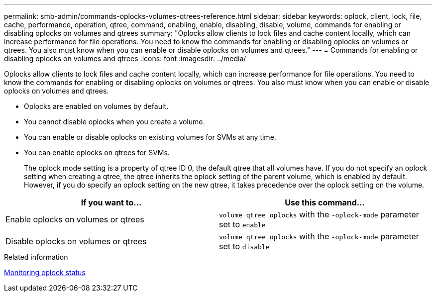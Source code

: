 ---
permalink: smb-admin/commands-oplocks-volumes-qtrees-reference.html
sidebar: sidebar
keywords: oplock, client, lock, file, cache, performance, operation, qtree, command, enabling, enable, disabling, disable, volume, commands for enabling or disabling oplocks on volumes and qtrees
summary: "Oplocks allow clients to lock files and cache content locally, which can increase performance for file operations. You need to know the commands for enabling or disabling oplocks on volumes or qtrees. You also must know when you can enable or disable oplocks on volumes and qtrees."
---
= Commands for enabling or disabling oplocks on volumes and qtrees
:icons: font
:imagesdir: ../media/

[.lead]
Oplocks allow clients to lock files and cache content locally, which can increase performance for file operations. You need to know the commands for enabling or disabling oplocks on volumes or qtrees. You also must know when you can enable or disable oplocks on volumes and qtrees.

* Oplocks are enabled on volumes by default.
* You cannot disable oplocks when you create a volume.
* You can enable or disable oplocks on existing volumes for SVMs at any time.
* You can enable oplocks on qtrees for SVMs.
+
The oplock mode setting is a property of qtree ID 0, the default qtree that all volumes have. If you do not specify an oplock setting when creating a qtree, the qtree inherits the oplock setting of the parent volume, which is enabled by default. However, if you do specify an oplock setting on the new qtree, it takes precedence over the oplock setting on the volume.

[options="header"]
|===
| If you want to...| Use this command...
a|
Enable oplocks on volumes or qtrees
a|
`volume qtree oplocks` with the `-oplock-mode` parameter set to `enable`
a|
Disable oplocks on volumes or qtrees
a|
`volume qtree oplocks` with the `-oplock-mode` parameter set to `disable`
|===
.Related information

xref:monitor-oplock-status-task.adoc[Monitoring oplock status]
